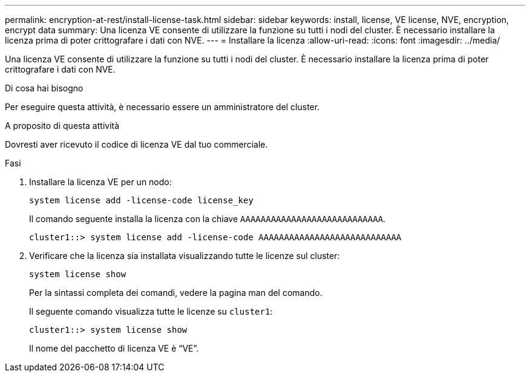 ---
permalink: encryption-at-rest/install-license-task.html 
sidebar: sidebar 
keywords: install, license, VE license, NVE, encryption, encrypt data 
summary: Una licenza VE consente di utilizzare la funzione su tutti i nodi del cluster. È necessario installare la licenza prima di poter crittografare i dati con NVE. 
---
= Installare la licenza
:allow-uri-read: 
:icons: font
:imagesdir: ../media/


[role="lead"]
Una licenza VE consente di utilizzare la funzione su tutti i nodi del cluster. È necessario installare la licenza prima di poter crittografare i dati con NVE.

.Di cosa hai bisogno
Per eseguire questa attività, è necessario essere un amministratore del cluster.

.A proposito di questa attività
Dovresti aver ricevuto il codice di licenza VE dal tuo commerciale.

.Fasi
. Installare la licenza VE per un nodo:
+
`system license add -license-code license_key`

+
Il comando seguente installa la licenza con la chiave `AAAAAAAAAAAAAAAAAAAAAAAAAAAA`.

+
[listing]
----
cluster1::> system license add -license-code AAAAAAAAAAAAAAAAAAAAAAAAAAAA
----
. Verificare che la licenza sia installata visualizzando tutte le licenze sul cluster:
+
`system license show`

+
Per la sintassi completa dei comandi, vedere la pagina man del comando.

+
Il seguente comando visualizza tutte le licenze su `cluster1`:

+
[listing]
----
cluster1::> system license show
----
+
Il nome del pacchetto di licenza VE è "`VE`".


